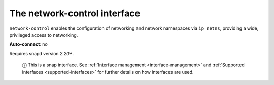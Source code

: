 .. 7882.md

.. _the-network-control-interface:

The network-control interface
=============================

``network-control`` enables the configuration of networking and network namespaces via ``ip netns``, providing a wide, privileged access to networking.

**Auto-connect**: no

Requires snapd version *2.20+*.

   ⓘ This is a snap interface. See :ref:`Interface management <interface-management>` and :ref:`Supported interfaces <supported-interfaces>` for further details on how interfaces are used.
